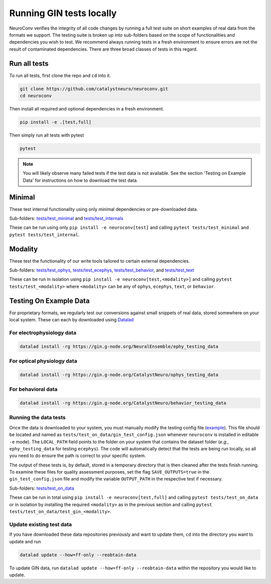 Running GIN tests locally
=========================

NeuroConv verifies the integrity of all code changes by running a full test suite on short examples of real data from
the formats we support. The testing suite is broken up into sub-folders based on the scope of functionalities and
dependencies you wish to test. We recommend always running tests in a fresh environment to ensure errors are not the
result of contaminated dependencies. There are three broad classes of tests in this regard.

Run all tests
-------------
To run all tests, first clone the repo and ``cd`` into it.

.. code:: bash

  git clone https://github.com/catalystneuro/neuroconv.git
  cd neuroconv


Then install all required and optional dependencies in a fresh environment.

.. code:: bash

  pip install -e .[test,full]


Then simply run all tests with pytest

.. code:: bash

  pytest

.. note::

  You will likely observe many failed tests if the test data is not available. See the section 'Testing on Example Data' for instructions on how to download the test data.


Minimal
-------

These test internal functionality using only minimal dependencies or pre-downloaded data.

Sub-folders: `tests/test_minimal <https://github.com/catalystneuro/neuroconv/tree/main/tests/test_minimal>`_ and
`tests/test_internals <https://github.com/catalystneuro/neuroconv/tree/main/tests/test_internals>`_

These can be run using only ``pip install -e neuroconv[test]`` and calling ``pytest tests/test_minimal`` and
``pytest tests/test_internal``.



Modality
--------

These test the functionality of our write tools tailored to certain external dependencies.

Sub-folders: `tests/test_ophys <https://github.com/catalystneuro/neuroconv/tree/main/tests/test_ophys>`_,
`tests/test_ecephys <https://github.com/catalystneuro/neuroconv/tree/main/tests/test_ecephys>`_,
`tests/test_behavior <https://github.com/catalystneuro/neuroconv/tree/main/tests/test_behavior>`_, and
`tests/test_text <https://github.com/catalystneuro/neuroconv/tree/main/tests/test_text>`_

These can be run in isolation using ``pip install -e neuroconv[test,<modality>]`` and calling
``pytest tests/test_<modality>`` where ``<modality>`` can be any of ``ophys``, ``ecephys``, ``text``, or ``behavior``.


.. _example_data:

Testing On Example Data
-----------------------

For proprietary formats, we regularly test our conversions against small snippets of real data, stored somewhere on
your local system. These can each by downloaded using `Datalad <https://www.datalad.org/>`_

For electrophysiology data
""""""""""""""""""""""""""
.. code:: bash

    datalad install -rg https://gin.g-node.org/NeuralEnsemble/ephy_testing_data

For optical physiology data
"""""""""""""""""""""""""""
.. code:: bash

    datalad install -rg https://gin.g-node.org/CatalystNeuro/ophys_testing_data


For behavioral data
"""""""""""""""""""
.. code:: bash

    datalad install -rg https://gin.g-node.org/CatalystNeuro/behavior_testing_data



Running the data tests
""""""""""""""""""""""

Once the data is downloaded to your system, you must manually modify the testing config file
(`example <https://github.com/catalystneuro/neuroconv/blob/main/base_gin_test_config.json>`_). This file should be
located and named as ``tests/test_on_data/gin_test_config.json`` whenever ``neuroconv`` is installed in editable
``-e`` mode). The ``LOCAL_PATH`` field points to the folder on your system that contains the dataset folder (*e.g.*,
``ephy_testing_data`` for testing ``ecephys``). The code will automatically detect that the tests are being run
locally, so all you need to do ensure the path is correct to your specific system.

The output of these tests is, by default, stored in a temporary directory that is then cleaned after the tests finish
running. To examine these files for quality assessment purposes, set the flag ``SAVE_OUTPUTS=true`` in the
``gin_test_config.json`` file and modify the variable ``OUTPUT_PATH`` in the respective test if necessary.

Sub-folders: `tests/test_on_data <https://github.com/catalystneuro/neuroconv/tree/main/tests/test_on_data>`_

These can be run in total using ``pip install -e neuroconv[test,full]`` and calling ``pytest tests/test_on_data`` or
in isolation by installing the required ``<modality>`` as in the previous section and calling
``pytest tests/test_on_data/test_gin_<modality>``.



Update existing test data
"""""""""""""""""""""""""
If you have downloaded these data repositories previously and want to update them, ``cd`` into the directory you want
to update and run

.. code:: bash

    datalad update --how=ff-only --reobtain-data

To update GIN data, run ``datalad update --how=ff-only --reobtain-data`` within the repository you would like to update.
